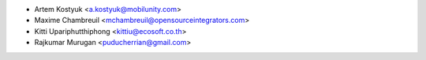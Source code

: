 * Artem Kostyuk <a.kostyuk@mobilunity.com>
* Maxime Chambreuil <mchambreuil@opensourceintegrators.com>
* Kitti Upariphutthiphong <kittiu@ecosoft.co.th>
* Rajkumar Murugan <puducherrian@gmail.com>
